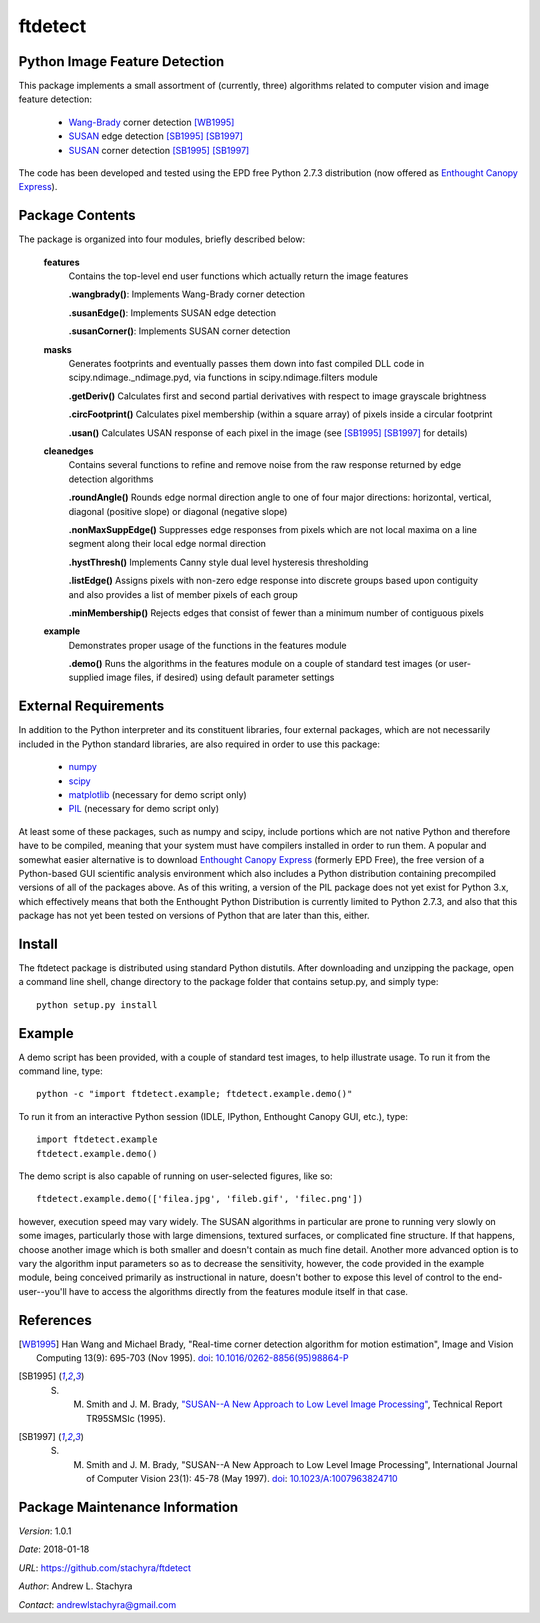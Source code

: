 ========
ftdetect
========

Python Image Feature Detection
------------------------------

This package implements a small assortment of (currently, three) algorithms related to computer vision and image feature detection:

    - Wang-Brady_ corner detection [WB1995]_
    - SUSAN_ edge detection [SB1995]_ [SB1997]_
    - SUSAN_ corner detection [SB1995]_ [SB1997]_

The code has been developed and tested using the EPD free Python 2.7.3 distribution (now offered as `Enthought Canopy Express`_).
      
.. _Wang-Brady: http://en.wikipedia.org/wiki/Corner_detection#The_Wang_and_Brady_corner_detection_algorithm
.. _SUSAN: http://en.wikipedia.org/wiki/Corner_detection#The_SUSAN_corner_detector
.. _Enthought Canopy Express:  https://www.enthought.com/downloads/

Package Contents
----------------

The package is organized into four modules, briefly described below:

    **features**
        Contains the top-level end user functions which actually return the image features

        **.wangbrady()**: Implements Wang-Brady corner detection

        **.susanEdge()**: Implements SUSAN edge detection

        **.susanCorner()**: Implements SUSAN corner detection 

    **masks**
        Generates footprints and eventually passes them down into fast compiled DLL code in scipy.ndimage._ndimage.pyd, via functions in scipy.ndimage.filters module

        **.getDeriv()** Calculates first and second partial derivatives with respect to image grayscale brightness

        **.circFootprint()** Calculates pixel membership (within a square array) of pixels inside a circular footprint

        **.usan()** Calculates USAN response of each pixel in the image (see [SB1995]_ [SB1997]_ for details) 

    **cleanedges**
        Contains several functions to refine and remove noise from the raw response returned by edge detection algorithms 

        **.roundAngle()** Rounds edge normal direction angle to one of four major directions: horizontal, vertical, diagonal (positive slope) or diagonal (negative slope)

        **.nonMaxSuppEdge()** Suppresses edge responses from pixels which are not local maxima on a line segment along their local edge normal direction

        **.hystThresh()** Implements Canny style dual level hysteresis thresholding

        **.listEdge()** Assigns pixels with non-zero edge response into discrete groups based upon contiguity and also provides a list of member pixels of each group

        **.minMembership()** Rejects edges that consist of fewer than a minimum number of contiguous pixels

    **example**
        Demonstrates proper usage of the functions in the features module

        **.demo()** Runs the algorithms in the features module on a couple of standard test images (or user-supplied image files, if desired) using default parameter settings

External Requirements
---------------------

In addition to the Python interpreter and its constituent libraries, four external packages, which are not necessarily included in the Python standard libraries, are also required in order to use this package:

    - numpy_
    - scipy_
    - matplotlib_ (necessary for demo script only)
    - PIL_ (necessary for demo script only)

At least some of these packages, such as numpy and scipy, include portions which are not native Python and therefore have to be compiled, meaning that your system must have compilers installed in order to run them.  A popular and somewhat easier alternative is to download `Enthought Canopy Express`_ (formerly EPD Free), the free version of a Python-based GUI scientific analysis environment which also includes a Python distribution containing precompiled versions of all of the packages above.  As of this writing, a version of the PIL package does not yet exist for Python 3.x, which effectively means that both the Enthought Python Distribution is currently limited to Python 2.7.3, and also that this package has not yet been tested on versions of Python that are later than this, either.

.. _numpy:                     http://www.numpy.org/
.. _scipy:                     http://www.scipy.org/
.. _matplotlib:                http://matplotlib.org/
.. _PIL:                       http://www.pythonware.com/products/pil/

Install
-------

The ftdetect package is distributed using standard Python distutils.  After downloading and unzipping the package, open a command line shell, change directory to the package folder that contains setup.py, and simply type::

    python setup.py install
    
Example
-------

A demo script has been provided, with a couple of standard test images, to help illustrate usage.  To run it from the command line, type::

    python -c "import ftdetect.example; ftdetect.example.demo()"

To run it from an interactive Python session (IDLE, IPython, Enthought Canopy GUI, etc.), type::

    import ftdetect.example
    ftdetect.example.demo()

The demo script is also capable of running on user-selected figures, like so::

    ftdetect.example.demo(['filea.jpg', 'fileb.gif', 'filec.png'])

however, execution speed may vary widely.  The SUSAN algorithms in particular are prone to running very slowly on some images, particularly those with large dimensions, textured surfaces, or complicated fine structure.  If that happens, choose another image which is both smaller and doesn't contain as much fine detail.  Another more advanced option is to vary the algorithm input parameters so as to decrease the sensitivity, however, the code provided in the example module, being conceived primarily as instructional in nature, doesn't bother to expose this level of control to the end-user--you'll have to access the algorithms directly from the features module itself in that case. 

References
----------

.. [WB1995] Han Wang and Michael Brady, "Real-time corner detection algorithm for motion estimation", Image and Vision Computing 13(9): 695-703 (Nov 1995). doi_: `10.1016/0262-8856(95)98864-P  <http://dx.doi.org/10.1016/0262-8856(95)98864-P>`_

.. [SB1995] S. M. Smith and J. M. Brady, `"SUSAN--A New Approach to Low Level Image Processing" <http://citeseerx.ist.psu.edu/viewdoc/summary?doi=10.1.1.24.2763>`_, Technical Report TR95SMSIc (1995).

.. [SB1997] S. M. Smith and J. M. Brady, "SUSAN--A New Approach to Low Level Image Processing", International Journal of Computer Vision 23(1): 45-78 (May 1997). doi_: `10.1023/A:1007963824710 <http://dx.doi.org/10.1023/A:1007963824710>`_

.. _doi: http://en.wikipedia.org/wiki/Digital_object_identifier

Package Maintenance Information
-------------------------------

*Version*: 1.0.1

*Date*: 2018-01-18

*URL*: https://github.com/stachyra/ftdetect

*Author*: Andrew L. Stachyra

*Contact*: andrewlstachyra@gmail.com
